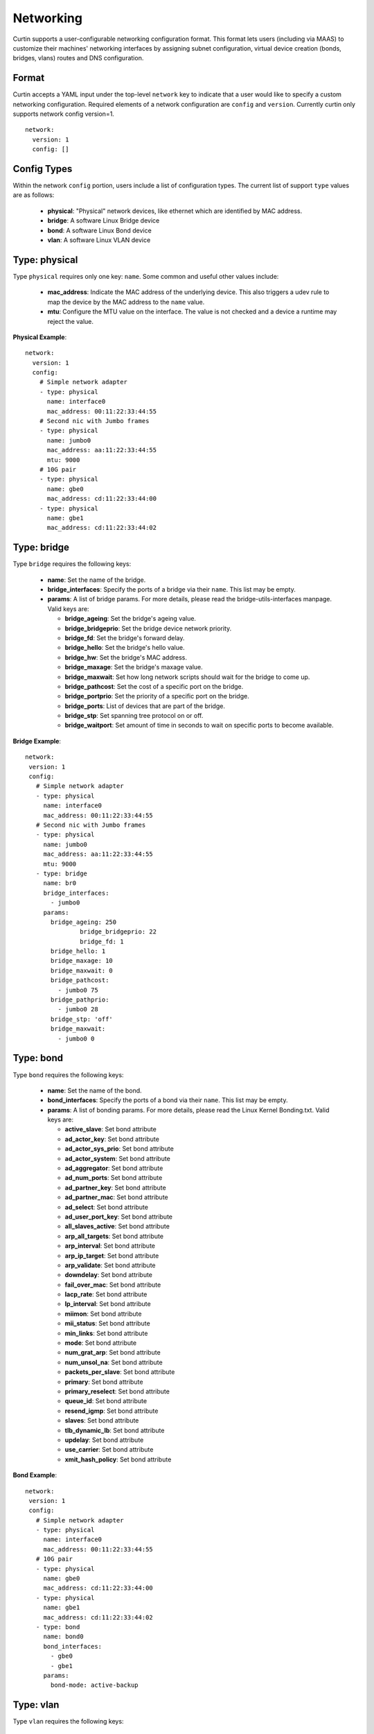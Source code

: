 ==========
Networking
==========

Curtin supports a user-configurable networking configuration format.
This format lets users (including via MAAS) to customize their machines'
networking interfaces by assigning subnet configuration, virtual device
creation (bonds, bridges, vlans) routes and DNS configuration.

Format
~~~~~~
Curtin accepts a YAML input under the top-level ``network`` key
to indicate that a user would like to specify a custom networking
configuration.  Required elements of a network configuration are
``config`` and ``version``.  Currently curtin only supports 
network config version=1. ::

  network:
    version: 1
    config: []
       
Config Types
~~~~~~~~~~~~
Within the network ``config`` portion, users include a list of configuration
types.  The current list of support ``type`` values are as follows:
  
 - **physical**: "Physical" network devices, like ethernet which are identified by MAC address.
 - **bridge**: A software Linux Bridge device
 - **bond**:  A software Linux Bond device
 - **vlan**:  A software Linux VLAN device


Type: physical
~~~~~~~~~~~~~~
Type ``physical`` requires only one key: ``name``.  Some common and useful
other values include:

 - **mac_address**: Indicate the MAC address of the underlying device.  This also triggers a udev rule to map the device by the MAC address to the ``name`` value.
 - **mtu**: Configure the MTU value on the interface.  The value is not checked and a device a runtime may reject the value.

**Physical Example**::
  
  network:
    version: 1
    config:
      # Simple network adapter
      - type: physical
        name: interface0
        mac_address: 00:11:22:33:44:55
      # Second nic with Jumbo frames
      - type: physical
        name: jumbo0
        mac_address: aa:11:22:33:44:55
        mtu: 9000
      # 10G pair
      - type: physical
        name: gbe0
        mac_address: cd:11:22:33:44:00
      - type: physical
        name: gbe1
        mac_address: cd:11:22:33:44:02

Type: bridge
~~~~~~~~~~~~
Type ``bridge`` requires the following keys:

 - **name**: Set the name of the bridge.
 - **bridge_interfaces**: Specify the ports of a bridge via their ``name``.  This list may be empty.
 - **params**:  A list of bridge params.  For more details, please read the bridge-utils-interfaces manpage.  Valid keys are:

   - **bridge_ageing**: Set the bridge's ageing value.
   - **bridge_bridgeprio**: Set the bridge device network priority.
   - **bridge_fd**: Set the bridge's forward delay.
   - **bridge_hello**: Set the bridge's hello value.
   - **bridge_hw**: Set the bridge's MAC address.
   - **bridge_maxage**: Set the bridge's maxage value.
   - **bridge_maxwait**:  Set how long network scripts should wait for the bridge to come up.
   - **bridge_pathcost**:  Set the cost of a specific port on the bridge.
   - **bridge_portprio**:  Set the priority of a specific port on the bridge.
   - **bridge_ports**:  List of devices that are part of the bridge.
   - **bridge_stp**:  Set spanning tree protocol on or off.
   - **bridge_waitport**: Set amount of time in seconds to wait on specific ports to become available.


**Bridge Example**::

   network:
    version: 1
    config:
      # Simple network adapter
      - type: physical
        name: interface0
        mac_address: 00:11:22:33:44:55
      # Second nic with Jumbo frames
      - type: physical
        name: jumbo0
        mac_address: aa:11:22:33:44:55
        mtu: 9000
      - type: bridge
        name: br0
        bridge_interfaces:
          - jumbo0
        params:
          bridge_ageing: 250
		  bridge_bridgeprio: 22
		  bridge_fd: 1
          bridge_hello: 1
          bridge_maxage: 10
          bridge_maxwait: 0
          bridge_pathcost:
            - jumbo0 75
          bridge_pathprio:
            - jumbo0 28
          bridge_stp: 'off'
          bridge_maxwait:
            - jumbo0 0

Type: bond
~~~~~~~~~~
Type ``bond`` requires the following keys:

 - **name**: Set the name of the bond.
 - **bond_interfaces**: Specify the ports of a bond via their ``name``.  This list may be empty.
 - **params**:  A list of bonding params.  For more details, please read the Linux Kernel Bonding.txt.  Valid keys are:

   - **active_slave**: Set bond attribute
   - **ad_actor_key**: Set bond attribute
   - **ad_actor_sys_prio**: Set bond attribute
   - **ad_actor_system**: Set bond attribute
   - **ad_aggregator**: Set bond attribute
   - **ad_num_ports**: Set bond attribute
   - **ad_partner_key**: Set bond attribute
   - **ad_partner_mac**: Set bond attribute
   - **ad_select**: Set bond attribute
   - **ad_user_port_key**: Set bond attribute
   - **all_slaves_active**: Set bond attribute
   - **arp_all_targets**: Set bond attribute
   - **arp_interval**: Set bond attribute
   - **arp_ip_target**: Set bond attribute
   - **arp_validate**: Set bond attribute
   - **downdelay**: Set bond attribute
   - **fail_over_mac**: Set bond attribute
   - **lacp_rate**: Set bond attribute
   - **lp_interval**: Set bond attribute
   - **miimon**: Set bond attribute
   - **mii_status**: Set bond attribute
   - **min_links**: Set bond attribute
   - **mode**: Set bond attribute
   - **num_grat_arp**: Set bond attribute
   - **num_unsol_na**: Set bond attribute
   - **packets_per_slave**: Set bond attribute
   - **primary**: Set bond attribute
   - **primary_reselect**: Set bond attribute
   - **queue_id**: Set bond attribute
   - **resend_igmp**: Set bond attribute
   - **slaves**: Set bond attribute
   - **tlb_dynamic_lb**: Set bond attribute
   - **updelay**: Set bond attribute
   - **use_carrier**: Set bond attribute
   - **xmit_hash_policy**: Set bond attribute
 
**Bond Example**::

   network:
    version: 1
    config:
      # Simple network adapter
      - type: physical
        name: interface0
        mac_address: 00:11:22:33:44:55
      # 10G pair
      - type: physical
        name: gbe0
        mac_address: cd:11:22:33:44:00
      - type: physical
        name: gbe1
        mac_address: cd:11:22:33:44:02
      - type: bond
        name: bond0
        bond_interfaces:
          - gbe0
          - gbe1
        params:
          bond-mode: active-backup
   
Type: vlan
~~~~~~~~~~
Type ``vlan`` requires the following keys:

 - **name**: Set the name of the VLAN
 - **vlan_link**: Specify the underlying link via its ``name``.
 - **vlan_id**: Specify the VLAN numeric id.

**VLAN Example**::

   network:
     version: 1
     config:
       # Physical interfaces.
       - type: physical
         name: eth0
         mac_address: "c0:d6:9f:2c:e8:80"
       # VLAN interface.
       - type: vlan
         name: eth0.101
         vlan_link: eth0
         vlan_id: 101
         mtu: 1500

Subnet/IP configuration
~~~~~~~~~~~~~~~~~~~~~~~

For any network device (one of the Config Types) users can define a list of
``subnets`` which contain ip configuration dictionaries.  Multiple subnet
entries will create interface alias allowing a single interface to use different
ip configurations.  

Valid keys for for ``subnets`` include the following:

 - **type**: Specify the subnet type.
 - **control**: Specify manual, auto or hotplug.  Indicates how the interface will be handled during boot.
 - **address**: IPv4 or IPv6 address.  It may include CIDR netmask notation.
 - **netmask**: IPv4 subnet mask in dotted format or CIDR notation.
 - **gateway**: IPv4 address of the default gateway for this subnet.
 - **dns_nameserver**: Specify a list of IPv4 dns server IPs to end up in resolv.conf.
 - **dns_search**: Specify a list of search paths to be included in resolv.conf.


Subnet types are one of the following:

 - **dhcp4**: Configure this interface with IPv4 dhcp.
 - **dhcp**: Alias for ``dhcp4``
 - **dhcp6**: Configure this interface with IPv6 dhcp.
 - **static**: Configure this interface with a static IPv4.
 - **static6**: Configure this interface with a static IPv6 .

When making use of ``dhcp`` types, no additional configuration is needed in the
subnet dictionary.


**Subnet DHCP Example**::

   network:
     version: 1
     config:
       - type: physical
         name: interface0
         mac_address: 00:11:22:33:44:55
         subnets:
           - type: dhcp


**Subnet Static Example**::

   network:
     version: 1
     config:
       - type: physical
         name: interface0
         mac_address: 00:11:22:33:44:55
         subnets:
           - type: static
             address: 192.168.23.14/27
             gateway: 192.168.23.1
             dns_nameservers:
               - 192.168.23.2
               - 8.8.8.8
             dns_search:
               - exemplary.maas

The following will result in an ``interface0`` using DHCP and ``interface0:1``
using the static subnet configuration.

**Multiple subnet Example**::

   network:
     version: 1
     config:
       - type: physical
         name: interface0
         mac_address: 00:11:22:33:44:55
         subnets:
           - type: dhcp
           - type: static
             address: 192.168.23.14/27
             gateway: 192.168.23.1
             dns_nameservers:
               - 192.168.23.2
               - 8.8.8.8
             dns_search:
               - exemplary

Nameservers
~~~~~~~~~~~

Users can specify a ``nameserver`` type.  Nameserver dictionaries include
the following keys:

 - **address**: List of IPv4 or IPv6 address of nameservers.
 - **search**: List of of hostnames to include in the resolv.conf search path.

**Nameserver Example**::

  network:
    version: 1
    config:
      - type: physical
        name: interface0
        mac_address: 00:11:22:33:44:55
        subnets:
           - type: static
             address: 192.168.23.14/27
             gateway: 192.168.23.1
      - type: namserver:
        address: 
          - 192.168.23.2
          - 8.8.8.8
        search:
          - exemplary

     

Routes
~~~~~~

Users can include static routing information as well.  A ``route`` dictionary
has the following keys:

 - **destination**: IPv4 network address with CIDR netmask notation.
 - **gateway**: IPv4 gateway address with CIDR netmask notation.
 - **metric**: Integer which sets the network metric value for this route.
 - **device**: Specify the network device that will deliver packets for this route.

**Route Example**::

  network:
    version: 1
    config:
      - type: physical
        name: interface0
        mac_address: 00:11:22:33:44:55
        subnets:
           - type: static
             address: 192.168.23.14/24
             gateway: 192.168.23.1
      - type: route
        destination: 192.168.24.0/24
        gateway: 192.168.24.1
        metric: 3


Multi-layered configurations
~~~~~~~~~~~~~~~~~~~~~~~~~~~~

Complex networking sometimes uses layers of configuration.  The syntax allows
users to build those layers one at a time.  All of the virtual network devices
supported allow specifying an underlying device by their ``name`` value.

**Bonded VLAN Example**::

  network:
    version: 1
    config:
      # 10G pair
      - type: physical
        name: gbe0
        mac_address: cd:11:22:33:44:00
      - type: physical
        name: gbe1
        mac_address: cd:11:22:33:44:02
      # Bond.
      - type: bond
        name: bond0
        bond_interfaces:
          - gbe0
          - gbe1
        params:
          bond-mode: 802.3ad
          bond-lacp-rate: fast
      # A Bond VLAN.
      - type: vlan
          name: bond0.200
          vlan_link: bond0
          vlan_id: 200
          subnets:
              - type: dhcp4

More Examples
~~~~~~~~~~~~~
Some more examples to explore the various options available.

**Multiple VLAN example**::

  network:
    version: 1
    config:
    - id: eth0
      mac_address: d4:be:d9:a8:49:13
      mtu: 1500
      name: eth0
      subnets:
      - address: 10.245.168.16/21
        dns_nameservers:
        - 10.245.168.2
        gateway: 10.245.168.1
        type: static
      type: physical
    - id: eth1
      mac_address: d4:be:d9:a8:49:15
      mtu: 1500
      name: eth1
      subnets:
      - address: 10.245.188.2/24
        dns_nameservers: []
        type: static
      type: physical
    - id: eth1.2667
      mtu: 1500
      name: eth1.2667
      subnets:
      - address: 10.245.184.2/24
        dns_nameservers: []
        type: static
      type: vlan
      vlan_id: 2667
      vlan_link: eth1
    - id: eth1.2668
      mtu: 1500
      name: eth1.2668
      subnets:
      - address: 10.245.185.1/24
        dns_nameservers: []
        type: static
      type: vlan
      vlan_id: 2668
      vlan_link: eth1
    - id: eth1.2669
      mtu: 1500
      name: eth1.2669
      subnets:
      - address: 10.245.186.1/24
        dns_nameservers: []
        type: static
      type: vlan
      vlan_id: 2669
      vlan_link: eth1
    - id: eth1.2670
      mtu: 1500
      name: eth1.2670
      subnets:
      - address: 10.245.187.2/24
        dns_nameservers: []
        type: static
      type: vlan
      vlan_id: 2670
      vlan_link: eth1
    - address: 10.245.168.2
      search:
      - dellstack
      type: nameserver

